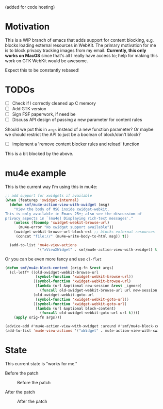 (added for code hosting)

* Motivation
This is a WIP branch of emacs that adds support for content blocking,
e.g. blocks loading external resources in WebKit. The primary
motivation for me is to block privacy tracking images from my
email. *Currently, this only works on MacOS* since that's all I
really have access to; help for making this work on GTK WebKit would
be awesome.

Expect this to be constantly rebased!

* TODOs
- [ ] Check if I correctly cleaned up C memory
- [ ] Add GTK version
- [ ] Sign FSF paperwork, if need be
- [ ] Discuss API design of passing a new parameter for content rules
Should we put this in =args= instead of a new function parameter? Or
maybe we should restrict the API to just be a boolean of block/don't
block?
- [ ] Implement a 'remove content blocker rules and reload' function
This is a bit blocked by the above.

* mu4e example
This is the current way I'm using this in mu4e:

#+BEGIN_SRC emacs-lisp
;; add support for xwidgets if available
(when (featurep 'xwidget-internal)
  (defun smf/mu4e-action-view-with-xwidget (msg)
    "View the body of MSG inside xwidget-webkit.
This is only available in Emacs 25+; also see the discussion of
privacy aspects in `(mu4e) Displaying rich-text messages'."
    (unless (fboundp 'xwidget-webkit-browse-url)
      (mu4e-error "No xwidget support available"))
    (xwidget-webkit-browse-url-block-ext ;; blocks external resources
     (concat "file://" (mu4e~write-body-to-html msg)) t))

  (add-to-list 'mu4e-view-actions
               '("xViewXWidget" . smf/mu4e-action-view-with-xwidget) t))

#+END_SRC

Or you can be even more fancy and use =cl-flet=

#+BEGIN_SRC emacs-lisp
(defun smf/mu4e-block-content (orig-fn &rest args)
  (cl-letf* ((old-xwidget-webkit-browse-url
              (symbol-function 'xwidget-webkit-browse-url))
             ((symbol-function 'xwidget-webkit-browse-url)
              (lambda (url &optional new-session &rest _ignore)
                (funcall old-xwidget-webkit-browse-url url new-session t)))
             (old-xwidget-webkit-goto-url
              (symbol-function 'xwidget-webkit-goto-url))
             ((symbol-function 'xwidget-webkit-goto-url)
              (lambda (url &optional block-content)
                (funcall old-xwidget-webkit-goto-url url t))))
    (apply orig-fn args)))

(advice-add #'mu4e-action-view-with-xwidget :around #'smf/mu4e-block-content)
(add-to-list 'mu4e-view-actions '("xWidget" . mu4e-action-view-with-xwidget) t)
#+END_SRC

* State
This current state is "works for me."

Before the patch

#+CAPTION: Before the patch
#+NAME:   fig:before-patch
[[./before-patch.png]]

After the patch

#+CAPTION: After the patch
#+NAME:   fig:after-patch
[[./after-patch.png]]
